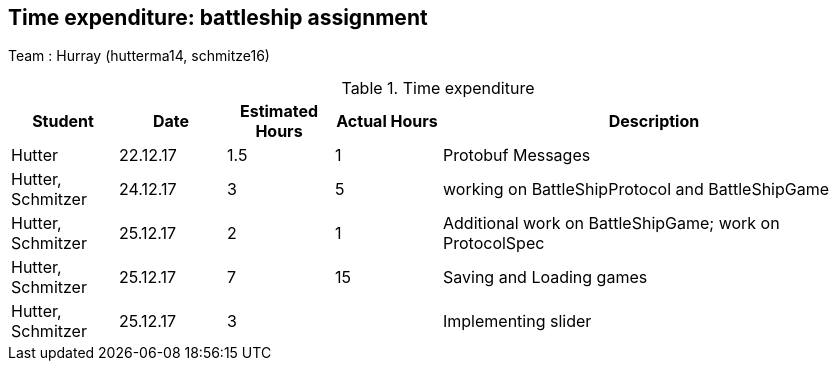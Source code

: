 == Time expenditure: battleship assignment

Team : Hurray (hutterma14, schmitze16)

[cols="1,1,1, 1,4", options="header"]
.Time expenditure
|===
| Student
| Date
| Estimated Hours
| Actual Hours
| Description

| Hutter
| 22.12.17
| 1.5
| 1
| Protobuf Messages

| Hutter, Schmitzer
| 24.12.17
| 3
| 5
| working on BattleShipProtocol and BattleShipGame

| Hutter, Schmitzer
| 25.12.17
| 2
| 1
| Additional work on BattleShipGame; work on ProtocolSpec

| Hutter, Schmitzer
| 25.12.17
| 7
| 15
| Saving and Loading games

| Hutter, Schmitzer
| 25.12.17
| 3
|
| Implementing slider

|===
